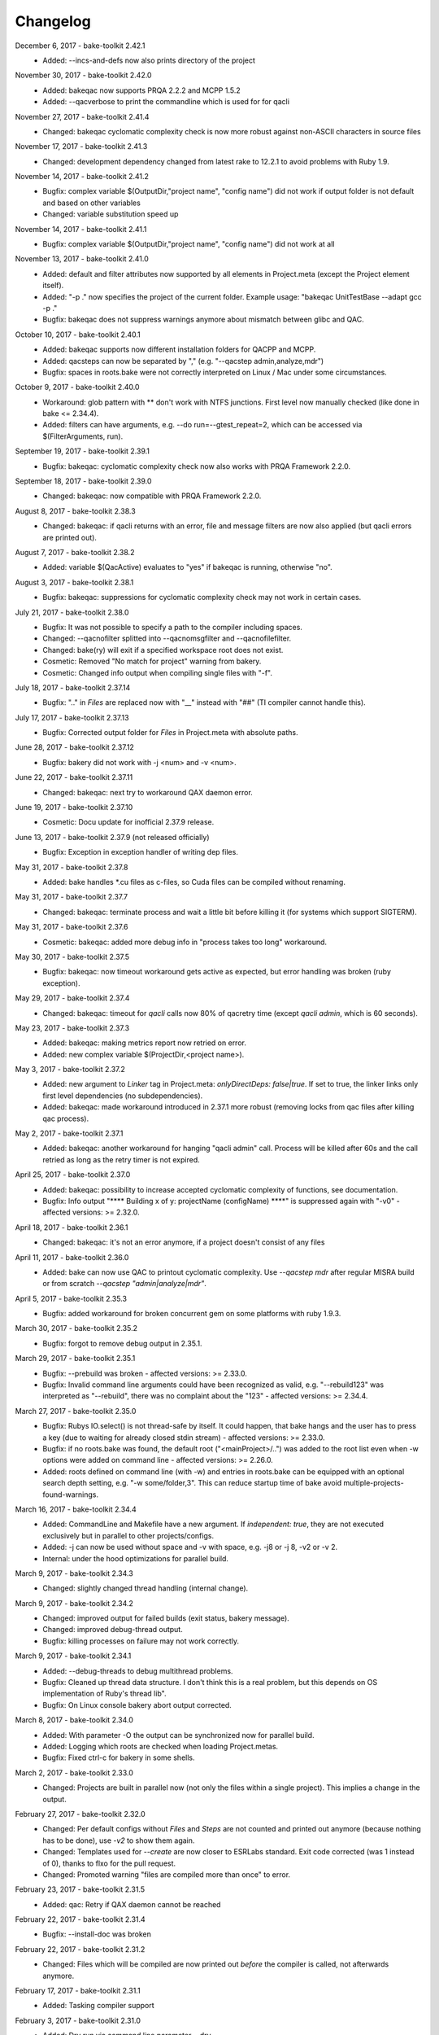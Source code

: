 Changelog
=========

December 6, 2017 - bake-toolkit 2.42.1
    * Added: --incs-and-defs now also prints directory of the project

November 30, 2017 - bake-toolkit 2.42.0
    * Added: bakeqac now supports PRQA 2.2.2 and MCPP 1.5.2
    * Added: --qacverbose to print the commandline which is used for for qacli

November 27, 2017 - bake-toolkit 2.41.4
    * Changed: bakeqac cyclomatic complexity check is now more robust against non-ASCII characters in source files

November 17, 2017 - bake-toolkit 2.41.3
    * Changed: development dependency changed from latest rake to 12.2.1 to avoid problems with Ruby 1.9.

November 14, 2017 - bake-toolkit 2.41.2
    * Bugfix: complex variable $(OutputDir,"project name", "config name") did not work if output folder is not default and based on other variables
    * Changed: variable substitution speed up

November 14, 2017 - bake-toolkit 2.41.1
    * Bugfix: complex variable $(OutputDir,"project name", "config name") did not work at all

November 13, 2017 - bake-toolkit 2.41.0
    * Added: default and filter attributes now supported by all elements in Project.meta (except the Project element itself).
    * Added: "-p ." now specifies the project of the current folder. Example usage: "bakeqac UnitTestBase --adapt gcc -p ."
    * Bugfix: bakeqac does not suppress warnings anymore about mismatch between glibc and QAC.

October 10, 2017 - bake-toolkit 2.40.1
    * Added: bakeqac supports now different installation folders for QACPP and MCPP.
    * Added: qacsteps can now be separated by "," (e.g. "--qacstep admin,analyze,mdr")
    * Bugfix: spaces in roots.bake were not correctly interpreted on Linux / Mac under some circumstances.

October 9, 2017 - bake-toolkit 2.40.0
    * Workaround: glob pattern with ** don't work with NTFS junctions. First level now manually checked (like done in bake <= 2.34.4).
    * Added: filters can have arguments, e.g. --do run=--gtest_repeat=2, which can be accessed via $(FilterArguments, run).

September 19, 2017 - bake-toolkit 2.39.1
    * Bugfix: bakeqac: cyclomatic complexity check now also works with PRQA Framework 2.2.0.

September 18, 2017 - bake-toolkit 2.39.0
    * Changed: bakeqac: now compatible with PRQA Framework 2.2.0.

August 8, 2017 - bake-toolkit 2.38.3
    * Changed: bakeqac: if qacli returns with an error, file and message filters are now also applied (but qacli errors are printed out).

August 7, 2017 - bake-toolkit 2.38.2
    * Added: variable $(QacActive) evaluates to "yes" if bakeqac is running, otherwise "no".

August 3, 2017 - bake-toolkit 2.38.1
    * Bugfix: bakeqac: suppressions for cyclomatic complexity check may not work in certain cases.

July 21, 2017 - bake-toolkit 2.38.0
    * Bugfix: It was not possible to specify a path to the compiler including spaces.
    * Changed: --qacnofilter splitted into --qacnomsgfilter and --qacnofilefilter.
    * Changed: bake(ry) will exit if a specified workspace root does not exist.
    * Cosmetic: Removed "No match for project" warning from bakery.
    * Cosmetic: Changed info output when compiling single files with "-f".

July 18, 2017 - bake-toolkit 2.37.14
    * Bugfix: ".." in *Files* are replaced now with "__" instead with "##" (TI compiler cannot handle this).

July 17, 2017 - bake-toolkit 2.37.13
    * Bugfix: Corrected output folder for *Files* in Project.meta with absolute paths.

June 28, 2017 - bake-toolkit 2.37.12
    * Bugfix: bakery did not work with -j <num> and -v <num>.

June 22, 2017 - bake-toolkit 2.37.11
    * Changed: bakeqac: next try to workaround QAX daemon error.

June 19, 2017 - bake-toolkit 2.37.10
    * Cosmetic: Docu update for inofficial 2.37.9 release.

June 13, 2017 - bake-toolkit 2.37.9 (not released officially)
    * Bugfix: Exception in exception handler of writing dep files.

May 31, 2017 - bake-toolkit 2.37.8
    * Added: bake handles \*.cu files as c-files, so Cuda files can be compiled without renaming.

May 31, 2017 - bake-toolkit 2.37.7
    * Changed: bakeqac: terminate process and wait a little bit before killing it (for systems which support SIGTERM).

May 31, 2017 - bake-toolkit 2.37.6
    * Cosmetic: bakeqac: added more debug info in "process takes too long" workaround.

May 30, 2017 - bake-toolkit 2.37.5
    * Bugfix: bakeqac: now timeout workaround gets active as expected, but error handling was broken (ruby exception).

May 29, 2017 - bake-toolkit 2.37.4
    * Changed: bakeqac: timeout for *qacli* calls now 80% of qacretry time (except *qacli admin*, which is 60 seconds).

May 23, 2017 - bake-toolkit 2.37.3
    * Added: bakeqac: making metrics report now retried on error.
    * Added: new complex variable $(ProjectDir,<project name>).

May 3, 2017 - bake-toolkit 2.37.2
    * Added: new argument to *Linker* tag in Project.meta: *onlyDirectDeps: false|true*. If set to true, the linker links only first level dependencies (no subdependencies).
    * Added: bakeqac: made workaround introduced in 2.37.1 more robust (removing locks from qac files after killing qac process).

May 2, 2017 - bake-toolkit 2.37.1
    * Added: bakeqac: another workaround for hanging "qacli admin" call. Process will be killed after 60s and the call retried as long as the retry timer is not expired.

April 25, 2017 - bake-toolkit 2.37.0
    * Added: bakeqac: possibility to increase accepted cyclomatic complexity of functions, see documentation.
    * Bugfix: Info output "\*\*\*\* Building x of y: projectName (configName) \*\*\*\*" is suppressed again with "-v0" - affected versions: >= 2.32.0.

April 18, 2017 - bake-toolkit 2.36.1
    * Changed: bakeqac: it's not an error anymore, if a project doesn't consist of any files

April 11, 2017 - bake-toolkit 2.36.0
    * Added: bake can now use QAC to printout cyclomatic complexity. Use *--qacstep mdr* after regular MISRA build or from scratch *--qacstep "admin|analyze|mdr"*.

April 5, 2017 - bake-toolkit 2.35.3
    * Bugfix: added workaround for broken concurrent gem on some platforms with ruby 1.9.3.

March 30, 2017 - bake-toolkit 2.35.2
    * Bugfix: forgot to remove debug output in 2.35.1.

March 29, 2017 - bake-toolkit 2.35.1
    * Bugfix: --prebuild was broken - affected versions: >= 2.33.0.
    * Bugfix: Invalid command line arguments could have been recognized as valid, e.g. "--rebuild123" was interpreted as "--rebuild", there was no complaint about the "123" - affected versions: >= 2.34.4.

March 27, 2017 - bake-toolkit 2.35.0
    * Bugfix: Rubys IO.select() is not thread-safe by itself. It could happen, that bake hangs and the user has to press a key (due to waiting for already closed stdin stream) - affected versions: >= 2.33.0.
    * Bugfix: if no roots.bake was found, the default root ("<mainProject>/..") was added to the root list even when -w options were added on command line - affected versions: >= 2.26.0.
    * Added: roots defined on command line (with -w) and entries in roots.bake can be equipped with an optional search depth setting, e.g. "-w some/folder,3".
      This can reduce startup time of bake avoid multiple-projects-found-warnings.

March 16, 2017 - bake-toolkit 2.34.4
    * Added: CommandLine and Makefile have a new argument. If *independent: true*, they are not executed exclusively but in parallel to other projects/configs.
    * Added: -j can now be used without space and -v with space, e.g. -j8 or -j 8, -v2 or -v 2.
    * Internal: under the hood optimizations for parallel build.

March 9, 2017 - bake-toolkit 2.34.3
    * Changed: slightly changed thread handling (internal change).

March 9, 2017 - bake-toolkit 2.34.2
    * Changed: improved output for failed builds (exit status, bakery message).
    * Changed: improved debug-thread output.
    * Bugfix: killing processes on failure may not work correctly.

March 9, 2017 - bake-toolkit 2.34.1
    * Added: --debug-threads to debug multithread problems.
    * Bugfix: Cleaned up thread data structure. I don't think this is a real problem, but this depends on OS implementation of Ruby's thread lib".
    * Bugfix: On Linux console bakery abort output corrected.

March 8, 2017 - bake-toolkit 2.34.0
    * Added: With parameter -O the output can be synchronized now for parallel build.
    * Added: Logging which roots are checked when loading Project.metas.
    * Bugfix: Fixed ctrl-c for bakery in some shells.

March 2, 2017 - bake-toolkit 2.33.0
    * Changed: Projects are built in parallel now (not only the files within a single project). This implies a change in the output.

February 27, 2017 - bake-toolkit 2.32.0
    * Changed: Per default configs without *Files* and *Steps* are not counted and printed out anymore (because nothing has to be done), use *-v2* to show them again.
    * Changed: Templates used for *--create* are now closer to ESRLabs standard. Exit code corrected (was 1 instead of 0), thanks to flxo for the pull request.
    * Changed: Promoted warning "files are compiled more than once" to error.

February 23, 2017 - bake-toolkit 2.31.5
    * Added: qac: Retry if QAX daemon cannot be reached

February 22, 2017 - bake-toolkit 2.31.4
    * Bugfix: --install-doc was broken

February 22, 2017 - bake-toolkit 2.31.2
    * Changed: Files which will be compiled are now printed out *before* the compiler is called, not afterwards anymore.

February 17, 2017 - bake-toolkit 2.31.1
    * Added: Tasking compiler support

February 3, 2017 - bake-toolkit 2.31.0
    * Added: Dry run via command line parameter --dry.
    * Added: Support for compiler, archiver and linker prefixes, can be used for e.g. sccache.
    * Added: "If" is now an alias for "Adapt". To negate the conditions, use "Unless".
    * Added: For Adapts in Project.meta the "project" attribute is now "__THIS__" per default, which should be correct in almost every case.
    * Cosmetic: Getting rid of warning output if paths start with ".", e.g. IncludeDir "./local/abc".
    * Cosmetic: Only print the first out-of-date meta file when checking cache.

January 20, 2017 - bake-toolkit 2.30.0
    * Added: New adapt option "push_front".
    * Added: Project.meta and Collection.meta will be searched upwards if not found in current directory (or the directory specified with -m).
    * Changed: --doc opens online docu per default. You can install the offline docu with --install-doc.
    * Added: --debug prints more information when reading the cache, use this as feedback if you think caching does not work correctly.

January 12, 2017 - bake-toolkit 2.29.4
    * Added: qac: Workaround if QAC cannot handle the amount of errors and returns with != 0. The build must not be aborted, instead the printed errors should be parsed.

January 12, 2017 - bake-toolkit 2.29.3
    * Bugfix: qac: QAC bails out if modules have too many errors, added workaround and additional hint in output.

January 11, 2017 - bake-toolkit 2.29.3
    * Bugfix: Some commandline checks in combination with --file-list were outdated.

January 10, 2017 - bake-toolkit 2.29.2
    * Changed: --file-list output now written into files instead of stdout, see "bake -h".
    * Bugfix: adapt condition "toolchain" not evaluated correctly in all cases

January 4, 2017 - bake-toolkit 2.29.0
    * Added: CleanSteps, executed only when calling bake with "-c" or "--rebuild".
    * Added: Wildcard "*" is allowed for project/config names in Adapt.
    * Bugfix: In certain circumstances an Adapt was not applied to subconfigs of the Project.meta where Adapt was defined.

January 4, 2017 - bake-toolkit 2.28.1
    * Bugfix: Build does not break anymore if "LintPolicy" is still defined in Project.meta. Now only a warning is printed out.

January 3, 2017 - bake-toolkit 2.28.0
    * Added: private flag for configs (cannot be referenced directly from outside of the project).
    * Added: attribute "echo: off" for CommandLine and Makefile.
    * Added: "--file-list" shows all files and headers of the projects.
    * Removed: lint support.
    * Bugfix: environment variables (specified with "Set") can now be set individually for different configs.
    * Changed: qac: again slightly modified cip workaround.

January 2, 2017 - bake-toolkit 2.27.0
    * Added: local *Adapt* with conditions (e.g. toolchain), see :ref:`adapt_reference`.
    * Changed: qac: cip workaround slightly adapted, removed temporary debug output.

December 23, 2016 - bake-toolkit 2.26.1
    * Changed: qac: next try to add a workaround for the cip file bug.
    * Cosmetic: fixed possible wrong message when reloading metas ("corrupt" instead of "changed")

December 20, 2016 - bake-toolkit 2.26.0
    * Changed: before this version, "-w" command line args (which define the workspace roots) have overwritten roots.bake file. Now these roots will be
      merged. First "-w", then roots.bake. Note: this will not break current builds.

December 16, 2016 - bake-toolkit 2.25.1
    * Bugfix: a null pointer exception could occur in 2.25.0, which happened in a complex scenario with multiple dependencies to a default config which extends another config with dependencies.
      Luckily, this bugfix goes along with a small performance improvement when loading uncached meta files.

December 15, 2016 - bake-toolkit 2.25.0
    * Changed (!): before this version, all "IncludeDir"s were evaluated prior to the "Dependency"s to calculate the include path string for the compiler. Now the line order
      is taken into account. To get the same include path string as in 2.24.x, shift all "IncludeDir"s in front of the first "Dependency".
    * Added: it is possible to mark an IncludeDir with "system: true", which means that e.g. for gcc "-isystem" is used instead of "-I". Very useful for third party libs.
    * Bugfix: qac: adapted parser to new gcc version strings. On some machines an incorrect CCT was chosen.
    * Bugfix: when building with "-p <projectname>", bake has not only built <projectname>, but also all injected dependencies of <projectname>, which was not intended.
    * Added: qac: additional step to generate reports, activate it manually with "--qacstep report", see documentation.
    * Cosmetic: Adapt.meta files are also cached now.
    * Temporary: cip bug workaround from 2.24.2 does not work, added some debug output to get more infos - sorry for the spam - will be removed soon.

December 5, 2016 - bake-toolkit 2.24.3
    * Added: qac: if "<mainConfigName>Qac" is found in main project, it will be used instead of "<mainConfigName>"
    * Added: First version of bake-format script, thanks to gizmomogwai

November 24, 2016 - bake-toolkit 2.24.2
    * Bugfix: qac: fixed recognition of platform for cygwin with gcc >= 5.0
    * Bugfix: qac: default folder of qacdata is now <main project>/.qacdata instead of <working dir>/.qacdata
    * Bugfix: qac: workaround for "qacli admin": retry up to 10 times if cip file is empty (getting compiler data)

November 16, 2016 - bake-toolkit 2.24.1
    * Bugfix: qac.cct was not appended if --cct is used.
    * Bugfix: qac: abort if QAC_HOME is set to empty string.
    * Bugfix: qac: improved recognition of gcc platform.
    * Changed: improved warning if the path in IncludeDir matches to several folders (warning will be shown in verbosity level 2 and above).

November 7, 2016 - bake-toolkit 2.24.0
    * Bugfix: qac: output was not synced immediately to the console on some systems.
    * Changed: qac: patching of cct introduced with 2.23.9 now opt-in via command line argument: --qaccctpatch.
    * Changed: qac: default build output directory is now "build/.qac/" instead of "build/" (which does not overwrite regular build output anymore).
    * Changed: if default build folder is used, the parent folder "build" will be also removed when the project is cleaned if the "build" folder will become empty.
    * Added: bakeclean script to delete all .bake, .bake/../build and .bake/../build_* folders
    * Added: prebuild feature now uses objects instead of the library if objects exist.
    * Changed: default executable file ending on non-Windows systems now "" (except Diab and Greenhills, here it is always ".elf").

October 26, 2016 - bake-toolkit 2.23.12
    * Bugfix: qac: now also files from .qacdata folder are filtered out.
    * Bugfix: qac: modules were not be filtered out correctly, e.g. swcAbcd was not filtered out if swcAbc was compiled.
    * Removed: qac: qac.rcf will not be searched anymore (most probably this feature was never used).
    * Added: qac: qac.cct will be searched up to root; if found, the content will be appended to the original cct unless specified otherwise.

October 26, 2016 - bake-toolkit 2.23.9
    * Bugfix: qac: command line options not correctly handed over to bake (bakeqac has been aborted in this case).
    * Bugfix: qac: On some systems some warnings were not suppressed. Added a few defines to cct which hopefully fixes this.
    * Bugfix: qac: --qacretry did not work with --qacnofilter.

October 20, 2016 - bake-toolkit 2.23.8
    * Bugfix: qac: "License Refused" for \*.c Files not treated as an error anymore, which was a problem for "--qacretry".
    * Changed: qac: default qacdata folder is now ".qacdata"
    * Changed: qac: warnings are now sorted by line numbers per file
    * Changed: qac: "--qacfilter off|on" (default on) was changed to "--qacnofilter" (if skipped, filters are active)
    * Changed: qac: "--qacnoformat was reanmed to "--qacrawformat"
    * Cosmetic: qac: if license retry timeout is reached, an additional info is printed.
    * Added: qac: With --qacdoc a link to the appropriate documentation page is printed for every warning.

October 17, 2016 - bake-toolkit 2.23.7
    * Changed: renamed qac build steps from create, build and result to admin, analyze and view (the original qac names).
    * Bugfix: qac view step might have been executed although build has been failed.
    * Bugfix: qac view step with never executed analyze step might have been crashed.
    * Bugfix: qac C++11 and C++14 switches were broken.

October 14, 2016 - bake-toolkit 2.23.6
    * Bugfix: qac license refused error now really shown.
    * Changed: QAC_RCF environment variable not supported anymore. Instead a file qac.rcf will be searched upwards from bake main project folder.
    * Changed: qac messages reformatted, MISRA rule now completely shown. For plain qac style use --qacnoformat.
    * Added: number of qac messages are printed at the end.
    * Added: bakeqac now supports -a <color> like bake.
    * Added: with --qacretry <seconds> a retry timeout can be specified if license is refused, default is no retry.

October 14, 2016 - bake-toolkit 2.23.5
    * Bugfix: qac cct auto detection fixed.
    * Bugfix: --prepro option fixed.

October 14, 2016 - bake-toolkit 2.23.4
    * Bugfix: qac during analyse step license error not detected properly.

October 13, 2016 - bake-toolkit 2.23.3
    * Bugfix: improved auto detection of cct for qac.
    * Bugfix: print qac output in case of error.
    * Changed: QAC_HOME can end now with a slash.
    * Changed: qacli call now relative to QAC_HOME.
    * Changed: qac create will now be done regardless if qacdata exists.

October 13, 2016 - bake-toolkit 2.23.2
    * Added: bakeqac, see documentation.

October 5, 2016 - bake-toolkit 2.22.0
    * Changed: when building, only the return value of the compiler is taken into account, not the result of the error parser anymore. Old behaviour can be switched on by command line argument.
    * Bugfix: again fixed reading of dependency files, added several unittests.
    * Internal: based on new rtext 0.9.0 and rgen 0.8.2 now.

September 30, 2016 - bake-toolkit 2.21.0
    * Changed: version and time infos are suppressed now per default. Version can be seen with --help or --version, time can be seen with --time.
    * Changed: option --writeCC2J renamed to --compilation-db, which has the default filename compilation-db.json now.
    * Added: option --incs-and-defs=json prints infos about includes and defines of all projects in json format.

September 28, 2016 - bake-toolkit 2.20.4
    * Bugfix: fixed auto-detected of dependency files

September 21, 2016 - bake-toolkit 2.20.3
    * Bugfix: reading dependency files was broken for TI compiler, format is now auto-detected independent from compiler version

September 13, 2016 - bake-toolkit 2.20.2
    * Bugfix: *prebuild* libs were not linked if all original sources were removed

September 5, 2016 - bake-toolkit 2.20.1
    * Added: inject feature for dependencies
    * Added: option to generate a dot graph file
    * Added: *prebuild* feature for distribution builds
    * Added: commandline option *--build_* to enable the old outputdir behaviour: *build_* instead of *build/*
    * Added: printing out more information when loading Project.metas in verbosity level 3
    * Changed: circular dependency warning moved from verbosity level 1 to 3
    * Added: ToolchainName is now a predefined variable for Project.meta
    * Added: --compile-only option (which is equal to the workaround -f ".")
    * Bugfix: --adapt commandline option accepts absolute paths now
    * Changed: removed the *bundle* feature

August 12, 2016 - bake-toolkit 2.19.2
    * Bugfix: fixed TI linker error parser

August 4, 2016 - Eclipse plugin 1.7.1
    * Bugfix: error markers may not created correctly if projects had "^" in the name

August 1, 2016 - bake-toolkit 2.19.1
    * Bugfix: made the new "listening to raw character 0x3" more robust

July 28, 2016 - bake-toolkit 2.19.0
    * Changed: default output dir is now build/<something> instead of build_<something>
    * Added: listening to raw character 0x3 on stdin to abort bake/bakery (needed for some Cygwin installations)
    * Internal: switching from rgen 0.8.0 to rgen 0.8.1 (which should have no functional impact)

June 22, 2016 - bake-toolkit 2.18.0
    * Bugfix: order if linker libs fixed. For compatibility, a new command line flag "--link-2-17" to get the old behaviour was added.

      ======================================  ======================================
      Example
      ======================================  ======================================
      Dependencies                            A->B->D and A->C->D
      New correct link order                  A, B, C, D
      Old wrong link order (--link-2-17)      A, B, D, C
      ======================================  ======================================


May 4, 2016 - bake-toolkit 2.17.4
    * Bugfix: bakery returned 1 for successful builds
    * Changed: bakery now lists all failed unit tests at the end

April 13, 2016 - bake-toolkit 2.17.3
    * Bugfix: Commands injected by adapt feature were executed in wrong directory
    * Bugfix: Added an error if two sources would result in the same object file

April 6, 2016 - bake-toolkit 2.17.2
    * Bugfix: "--link-only" option has ignored libraries from makefiles

March 15, 2016 - bake-toolkit 2.17.1
    * Bugfix: configs with inherited DefaultToolchains were not listed on command line (via "--list")
    * Changed: if build config name was omitted on commandline, a default config is specified and this default config has no DefaultToolchain, bake lists all possible build configs (same as "--list")
    * Added: warning if sources files were compiled several times for one binary

March 15, 2015 - Eclipse plugin 1.7.0
    * Bugfix: config names written in inverted commas or with special characters were not recognized by "Select bake Config" menu
    * Removed: multi-console option, which was rarely used and not working correctly anymore with latest Eclipse version
    * Added: option to disable/enable console scroll-lock/word-wrap when starting a build
    * Cosmetic: config names are now displayed in "Select bake Config" in the same order as in Project.meta
    * Cosmetic: bake console does not open automatically anymore when starting Eclipse

February 26, 2016 - bake-toolkit 2.16.1
    * Added: experimental bundle feature
    * Changed: "--threads" now deprected, use "-j" instead
    * Bugfix: in rare cases the cache from a copied/moved Project.meta file was reused instead of reloading the file. This could lead to errors.

February 11, 2016 - bake-toolkit 2.15.0
    * Added: multiple inheritance for configs
    * Added: ArtifactName can be specified for libraries
    * Added: Merged configs are printed out when running bake with --debug
    * Added: info output if "path magic" hides local paths for IncludeDir
    * Bugfix: fixed passing arguments from bakery to bake

January 14, 2016 - bake-toolkit 2.14.0
    * Added: possibility to change configs via command line, e.g. changing compiler, see "adapt" docu page
    * Changed: extending configs in a Project.meta file made more generic, see "derive" docu page
    * Changed: default order of filenames changed, now order in Project.meta has the highest priority as intended. Results of glob patterns are sorted alphabetically as before.
    * Changed: libraries from makefiles are linked now after other libraries defined from the same config
    * Added: IncludeDir now possible for CustomConfigs
    * Bugfix: --abs-paths now works with --incs-and-defs

December 23, 2015 - bake-toolkit 2.13.1
    * Bugfix: merging configs was extremely slow in 2.12.2 and 2.13.0

December 23, 2015 - bake-toolkit 2.13.0
    * Bugfix: It was possible that the archiver and linker were called for --prepro and --link-only builds
    * Added: possibility to specify minimum and maximum required bake version in Project.meta file
    * Added: option to omit -b when executing the bakery
    * Added: bakery now searches recursively for bake projects
    * Changed: some commandline arguments changed, deprecated arguments still supported

      ==================  =======================
      New argument        Deprecated argument
      ==================  =======================
      --do                --include_filter
      --omit              --exclude_filter
      --show_configs      --list
      --link-only         --link_only
      --generate-doc      --docu
      --lint-min          --lint_min
      --lint-max          --lint_max
      --ignore-cache      --ignore_cache
      --toolchain-info    --toolchain_info
      --toolchain-names   --toolchain_names
      --abs-paths         --show_abs_paths
      --no-autodir        --no_autodir
      --incs-and-defs     --show_incs_and_defs
      --conversion-info   --conversion_info
      --doc               --show_doc
      --license           --show_license
      ==================  =======================
December 16, 2015 - bake-toolkit 2.12.2
    * Bugfix: extending a client config (merging) could have broken the parent config
    * Changed: empty libraries will not be created and linked anymore
    * Changed: added inject as alias for infix
November 16, 2015 - bake-toolkit 2.12.1
    * Bugfix: inherit and infix features may have calculated wrong relative paths
October 26, 2015 - Eclipse plugin 1.6.0
    * Added: possibility to specify folders to exclude when importing projects
    * Bugfix: fixed exception when trying to build after starting eclipse with a closed project
October 14, 2015 - bake-toolkit 2.12.0
    * Changed: now ALL startup and exit steps are executed regardless if the previous steps were successful even if stopOnFirstError was configured
    * Bugfix: relative paths between roots based on roots.bake were calculated incorrectly
October 2, 2015 - bake-toolkit 2.11.4
    * Bugfix: bake aborted in larger workspaces with 2.11.3 right before linking
September 8, 2015 - bake-toolkit 2.11.3
    * Bugfix: linker executed even if a dependency has an error
    * Bugfix: now the new docu is really added to the gem
September 3, 2015 - bake-toolkit 2.11.2
    * Bugfix: all files were always be recompiled with ruby < 1.9.3
    * Changed: switched to new docu style, thanks Nico!
August 4, 2015 - bake-toolkit 2.11.1
    * Added: project dir output for conversion tool
    * Moved: wishlist to github
July 31, 2015 - bake-toolkit 2.11.0
    * Added: new parameters for includeDir: inherit and infix
    * Added: dependency output for conversion tool
    * Bugfix: makefile flags where not used when cleaning the workspace
July 6, 2015 - bake-toolkit 2.10.3
    * Bugfix: Build stopped unintentionally when using -r
July 3, 2015 - bake-toolkit 2.10.2
    * Bugfix: PostSteps were unintentionally executed if a dependent step (e.g. linking) was not executed due to an error in another project (e.g. compiler error)
July 1, 2015 - bake-toolkit 2.10.1
    * Added: Possibility to add descriptions for configs which will be printed when using --show_configs
    * Bugfix: link_only did not link only if not all sources of the main project were not built before
    * Bugfix: Ctrl-C on command line did not work properly under Linux
July 1, 2015 - Eclipse plugin 1.5.1
    * Bugfix: AdjustIncludes broken for subfolder projects (with a "^" in the name)
    * Bugfix: Error parser broken for subfolder projects (with a "^" in the name)
    * Bugfix: Configs with inherited DefaultToolchain were not selectable to build
June 10, 2015 - bake-toolkit 2.9.2
    * Cosmetic: Redundant include directories are now removed before calling the compiler
    * Bugfix: Moving cached meta files was not recognized correctly, wrong path references may have been used
June 8, 2015 - bake-toolkit 2.9.1
    * Changed: "--doc" replaced by "--show_doc" to avoid confusion
June 5, 2015 - bake-toolkit 2.9.0
    * Added: "--create" command line option to create project templates
    * Added: "--conversion_info" command line option for bake conversion tool
    * Cosmetic: made output clearer if "--link_only" is used for non ExecutableConfigs
June 5, 2015 - Eclipse plugin 1.4.5
    * Bugfix: input streams from bake were closed too early under Linux - console window output and AdjustCDT feature should work correctly now
    * Added: "Link This Project Only" shortcut added
    * Added: Files under "build_*" and ".bake" are now automatically marked as derived (not shown in "Open Resource" dialog)
    * Changed: error message dialog of AdjustCDT now displays the end instead of the beginning of very long error messages
May 19, 2015 - bake-toolkit 2.8.0
    * Bugfix: when building a project with -p name, not only name was built, but all projects which start with the string name
    * Added: more info why Project.meta files are reloaded
    * Added: createVSProjects can create VS2013 projects
April 22, 2015 - bake-toolkit 2.7.0
    * Added: possibility to use Eclipse file ordering for compilation (eclipseOrder attribute for DefaultToolchain)
    * Changed: $(:) and $(/) are now mapped to Ruby internal variables File::PATH_SEPARATOR and File::SEPARATOR.
    * This fixes the result in Cygwin/MinGW environments
    * Bugfix: cmdline files are now written even if the build step fails
April 14, 2015 - bake-toolkit 2.6.0
    * Added: validExitCodes attribute to steps (if a step has valid exit codes != 0)
    * Added: StartupSteps and ExitSteps (always executed before and after a build)
April 8, 2015 - bake-toolkit 2.5.0
    * Added: OS dependent variable $(:), which is used for setting the PATH variable
March 30, 2015 - bake-toolkit 2.4.3
    * Added: If Project.meta files are updated, sources will only be recompiled if necessary
    * Added: Set command in Project.meta has now an env attribute to store variables also in system environment which makes them accessible from user scripts
    * Added: GCC_ENV toolchain (uses environment variables)
    * Added: Improved MSVC support
March 16, 2015 - VS plugin 1.0.1
    * Added: Support for VS2013
March 12, 2015 - bake-toolkit 2.3.4
    * Changed: Clang command is now "clang" per default instead of llvm-gcc
    * Added: CLANG_ANALYZE toolchain
    * Added: MSVC toolchain
    * Bugfix: some minor fixes
February 27, 2015 - Eclipse plugin 1.3.0
    * Added: bake projects with equal names can be imported now
February 19, 2015 - bake-toolkit 2.2.2
    * Changed: output dirs are now prefixed with "build\_" per default
    * Changed: introduced complex variable $(OutputDir,projectName,configName)
    * Changed: reworked merge strategy of two configs, especially toolchain options
    * Added: variables can be nested now
    * Bugfix: fixed dependency header check for Unix when running Windows on a virtual machine
    * Bugfix: variable OutputDir did not take overwritten output directory from toolchain into account
    * Cosmetic: do not show internal pipes anymore when printing command lines
January 26, 2015 - bake-toolkit 2.1.1
    * Bugfix: dependent header file check in 2.1.0 was broken
    * Changed: files defined via glob pattern are sorted alphabetically now
January 23, 2015 - bake-toolkit 2.1.0
    * Bugfix: fixed crash in warning output if setting variable via cmd did not work
    * Workaround: dependent header files are now ignored on Windows if path starts with "/" and file cannot be found
    * Changed: output of lint is now ignored, linting will only fails if it cannot be executed
    * Changed: introduced new verbose mode -v3, shifted some output to this level
    * Added: a dependency project can be specified with parent folders if it is ambiguous, e.g. Dependency "my/folder/proj", config: lib
    * Added: experimental CC2J output
January 23, 2015 - Eclipse plugin 1.2.1
    * Bugfix: importing projects with existing .(c)project files may be placed in wrong folder
January 15, 2015 - bake-toolkit 2.0.10
    * Bugfix: spaces in paths were not handled correctly in all cases
    * Bugfix: dependency files of Keil compiler not treated correctly
    * Added: showing why files are built in verbose mode -v2
    * Added: whole workspace can be linted now (projects will be linted separately)
    * Changed: removed bake-doc command, use bake --doc instead
    * Changed: if no default project is specified, possible build configs are shown on command line again like in bake 1.x
January 7, 2015 - bake-toolkit 2.0.3
    * Changed: default configuration is chosen if configuration name is omitted. This applies to command line as well as to Dependency definitions, e.g.:
        * Project.meta

            .. code-block:: console

                Dependency canDriver        # no config attribute

        * Command line

            .. code-block:: console

                User@Host:~$ bake -m bla/myProj

        .. note::

            To show the possible configs of a project, use the `--show_configs` command line option.


    * Changed: more than one config of a project can be used in one build.

        Example:

        .. code-block:: console

            Dependency canDriver, config: C1
            Dependency canDriver, config: C2


        To reference a config of the current project, omit the project name, e.g.:

        .. code-block:: console

            Dependency config: C3

        To build a single project, you can still use -p command line argument:

        .. code-block:: console

            User@Host:~$ bake Debug -p canDriver

        However, if canDriver has more than one config in the workspace, all configs will be built. To build only a single config, use a comma separator like this:

        .. code-block:: console

            User@Host:~$ bake Debug -p canDriver,C1

    * Changed: the default output folder has been changed due to the new feature of having several configs of a project in one workspace.
        ============    =====================================    =======================================================
        \               Old                                                     New
        ============    =====================================    =======================================================
        Main project    $(MainConfigName)                        $(MainConfigName)

        Sub Project     $(MainConfigName)_$(MainProjectName)     $(ConfigName)_$(MainProjectName)_$(MainConfigName)
        ============    =====================================    =======================================================

        .. warning::
            Be careful if you have something like this in Project.meta:

            .. code-block:: console

                ExternalLibrary "bspCoreZ6/$(MainConfigName)_$(MainProjectName)/src/coreZ6/startup/startupCode.o", search:false

            This refers to the old output directory. Change it or if you want to support old and new bake versions,
            write a PreStep which copies the file from the new location to the old one.

    * Changed: with -f a pattern can be specified, not only a single file. All files matching this string will be compiled.
    * Changed: variables in Dependency definitions are not allowed anymore to avoid inconsistencies.
    * Changed: no error will be reported anymore if makefile has no clean target.
    * Changed: source files will now be compiled and archived ordered by the Files definition in Project.meta, not by a Eclipse-backward-compatibility-ordering.
    * Changed: reworked some error messages, more error annotations are shown in IDEs
    * Added: "--include_filter" and "--exclude_filter" also work for main step of CustomConfig
    * Added: possibility to add comments in roots.bake
    * Added: new variables CPPPath, CPath, ASMPath, ArchiverPath and LinkerPath. These variables can also be used in InternalDefines and InternalInclude files.
    * Added: lint is not restricted to GCC toolchain anymore.
    * Added: --docu option. Specify the docu command line in Docu tag of the (Default)Toolchain.
    * Removed: support for Ruby 1.8. Use Ruby 1.9 or higher.
    * Removed: dependencies to cxxproject and rake gems
    * Removed: "-j" as default flag when calling makefiles. This must be explicitly specified.
    * Removed: option to check for unnecessary includes
    * Removed: hardcoded TI compiler commands and flags
        =======================    ==========================================================================    ===========
        \                          Old                                                                           New
        =======================    ==========================================================================    ===========
        Compiler command           $(ti_home)/ccsv5/tools/compiler/tms470/bin/cl470                              ti_cl

        Compiler flags             -mv7A8 -g --include_path="#{ti_home}/ccsv5/tools/compiler/tms470/include"
                                   --diag_warning=225 -me --abi=eabi --code_state=32 --preproc_with_compile

        Archiver command           $(ti_home)/ccsv5/tools/compiler/tms470/bin/ar470                               ti_ar

        Linker command             $(ti_home)/ccsv5/tools/compiler/tms470/bin/cl470                               ti_cl

        Linker flags               -mv7A8 -g --diag_warning=225 -me --abi=eabi --code_state=32 -z
                                   --warn_sections -i"$(ti_home)/ccsv5/tools/compiler/tms470/lib"
                                   -i"$(ti_home)/ccsv5/tools/compiler/tms470/include"

        Linker lib prefix flags    -lDebug/configPkg/linker.cmd
        =======================    ==========================================================================    ===========

    * Bugfix: variables in add and remove attributes of Flags now work as intended
    * Bugfix: output folder was not created if no sources are specified for LibraryConfig and ExecutableConfig.
    * Bugfix: "-p" was not forwarded in bakery.
    * Cosmetic: bakery now calls bake with relative pathnames, which results in nicer outputs.
December 19, 2014 - Eclipse plugin 1.2.0
    * Bugfix: it is now ensured, that bake will be started from Eclipse working directory
    * Bugfix: projects created with the "new bake project wizard" are now placed in the correct folder.
    * Added: Eclipse working directory shown in bake preference dialog (important if -w option is used with relative paths)
    * Added: Options to recreate .(c)project files when importing bake projects
    * Changed: Eclipse configurations will be named "bake" and not "Do not use this config, use bake instead"
December 16, 2014 - Eclipse plugin 1.1.1
    * Bugfix: Adjust include and defines broken feature used wrong command line option.
November 7, 2014 - bake-toolkit 1.8.0, Eclipse plugin 1.1.0
    * Added: InternalIncludes and InternalDefines in DefaultToolchain, which are forwarded to the IDE.
    * Changed: No default options for PC-lint in combination with GCC will be provided anymore. Use the official way, see co-gcc.lnt in PC-lint installation.
    * Bugfix: verbose output for replacing non-existing environment variables broken.
November 4, 2014 - bake-toolkit 1.7.0
    * Added: Option to define output directory relative/absolute for each project or for all projects.
    * Added: --set command line option to set variables
    * Added: Optional "Description" tag for projects in Project.meta
    * Changed: Variables in DefaultToolchain will be substituted separately for each project.
August 8, 2014 - bake-toolkit 1.6.3
    * Fixed: possible uninitialized variable could lead to crash bake
August 6, 2014 - bake-toolkit 1.6.2
    * Fixed: clear clearn- and clobber-lists at startup
    * Fixed: Variables not substituted in ArtifactName and ArtifactNameBase
    * Added: Cyclic variable substitution
August 5, 2014 - bake-toolkit 1.6.1
    * Added: Fixed variable substitution
August 1, 2014 - bake-toolkit 1.6.0
    * Added: The value of a variable can be the result of a command line
July 18, 2014 - bake-toolkit 1.5.0
    * Added: Dependencies can be overwritten in inherited projects
    * Removed: defines cannot be filtered anymore via command line
June 6, 2014 - bake-toolkit 1.4.0
    * Bugfix: variables can be used in "Set" now
    * Added: variable "MainProjectDir"
May 23, 2014 - bake-toolkit 1.3.0
    * Added: defines can be filtered now via command line
May 2, 2014 - bake-toolkit 1.2.1
    * Added: Set keyword for defining variables
    * Changed: "executed in"-output now in separate line
March 14, 2014 - bake-toolkit 1.1.0
    * Added: Lint support
    * Added: $(ProjectDir) variable
March 7, 2014 - bake-toolkit 1.0.27
    * Cosmetic: some pictures in documentation were missing
March 5, 2014 - bake-toolkit 1.0.26
    * Bugfix: in rare cases invalid characters from compiler output were not handled correctly
    * Bugfix: changing workspace roots on command line now always regenerates build tree
    * Added: Variable $(Roots) for IncludeDir directives
    * Changed: dependency files for all compilers will be generated inclusive system headers
    * Changed: abort earlier if main directory has no Project.meta
    * Changed: every environment variable is expanded to an empty string if not defined
January 21, 2014 - bake-toolkit 1.0.25
    * Added: configs can now be inherited
    * Added: command bake-doc opens bake doc
    * Changed: dependency files for Greenhills compiler will be generated with -MD instead of -MMD
September 10, 2013 - bake-toolkit 1.0.24
    * Changed: Improved Keil linker error parser.
September 9, 2013 - bake-toolkit 1.0.23
    * Added: Keil support.
    * Bugfix: minor fixes.
August 21, 2013 - bake-toolkit 1.0.22
    * Bugfix: Searching for project folders did not work correctly.
August 20, 2013 - Eclipse plugin 1.0.5.0
    * Bugfix: Adjust includes in CDT is working again after Java Update.
August 1, 2013 - bake-toolkit 1.0.21
    * Bugfix: projects folders which are junctions were not found anymore after the last update.
July 25, 2013 - bake-toolkit 1.0.20, Eclipse plugin 1.0.4.0
    * Added: projects can be placed more than one level below workspaces roots
June 21, 2013 - bake-toolkit 1.0.19
    * Added: support for GreenHills compiler.
May 29, 2013 - bake-toolkit 1.0.18
    * Bugfix: typo in require, which has broken bake in case sensitive file systems.
May 28, 2013 - bake-toolkit 1.0.17
    * Bugfix: error levels greater than 255 of external processes were not be recognized correctly in some cases.
May 16, 2013 - Eclipse plugin 1.0.2.0
    * Bugfix: bake did not start correctly with latest Java version installed.
April 22, 2013 - bake-toolkit 1.0.16
    * Changed: default roots of bakery are now directory of Collection.meta and it's parent directory.
April 19, 2013 - bake-toolkit 1.0.15
    * Bugfix: bakery could not build projects with spaces in oathname.
April 19, 2013 - bake-toolkit 1.0.13
    * Bugfix: some bake options specified on bakery command line were not accepted.
April 17, 2013 - bake-toolkit 1.0.12
    * Changed: Output folders are not deleted and rebuilt if no source files are available but the archive file.
    * Added: Option --clobber deletes .bake cache file.
    * Added: Collections can reference collections.
    * Added: collection names can be specified without typing "-b"
April 4, 2013 - bake-toolkit 1.0.11
    * Bugfix: Executing batch files in CommandLine on Windows were broken.
    * April 2, 2013 - bake-toolkit 1.0.10
    * Bugfix: options "--toolchain_names" now working as intended
    * Bugfix: default flags for makefiles (-j) no longer ignored
    * Changed: flags for makefiles are now defined in subtags instead in attributes to be consistent with other flag definitions
    * Added: ".." in Files and ExcludeFiles now allowed
    * Added: command line switch to turn off "directory magic"
    * Added: build config can be specified without typing "-b"
    * Cosmetic: better error output if compiler not found
March 22, 2013 - bake-toolkit 1.0.9
    * Cosmetic: Changed option --print_less to -v0 and -v to -v2. Default is -v1.
March 7, 2013 - bake-toolkit 1.0.8
    * Added: Linkerscript can be referenced from other projects
February 13, 2013 - bake-toolkit 1.0.7
    * Added: OS dependent variable $(/)
January 21, 2013 - bake-toolkit 1.0.6
    * Added: support for Visual Studio
January 15, 2013 - bake-toolkit 1.0.5
    * Changed: no indirect dependency to progressbar gem anymore
January 14, 2013 - bake-toolkit 1.0.4
    * Added: a new cache validation check.
January 2, 2013 - bake-toolkit 1.0.3
    * Bugfix: option to build a single file did not accept a filename with absolute path.
October 7, 2012 - bake-toolkit 1.0.2
    * Changed: Renamed gem from "bake" to "bake-toolkit".
September 18, 2012 - bake 1.0.1
    * Changed: bake now based on rgen 0.6.0 and rtext 0.2.0, which are available on rubygems.
August 31, 2012 - bake 1.0.0
    * First official release
